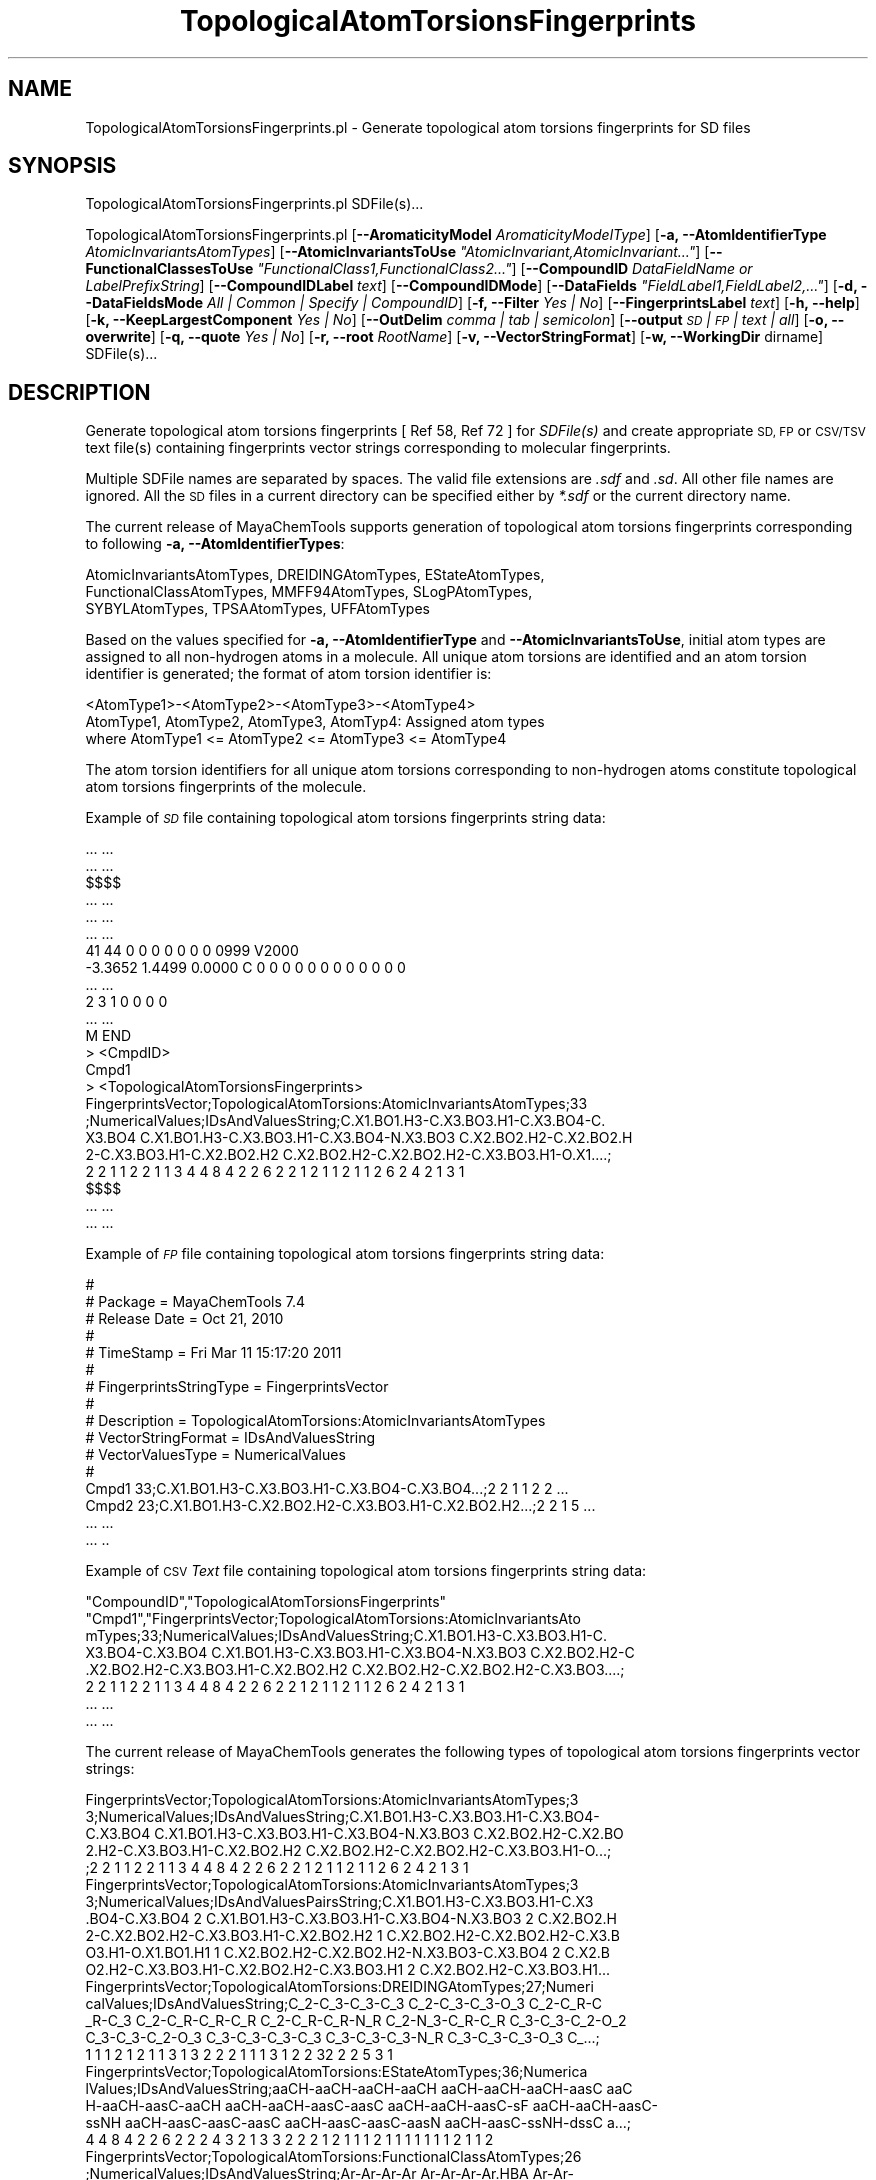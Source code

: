 .\" Automatically generated by Pod::Man 2.28 (Pod::Simple 3.35)
.\"
.\" Standard preamble:
.\" ========================================================================
.de Sp \" Vertical space (when we can't use .PP)
.if t .sp .5v
.if n .sp
..
.de Vb \" Begin verbatim text
.ft CW
.nf
.ne \\$1
..
.de Ve \" End verbatim text
.ft R
.fi
..
.\" Set up some character translations and predefined strings.  \*(-- will
.\" give an unbreakable dash, \*(PI will give pi, \*(L" will give a left
.\" double quote, and \*(R" will give a right double quote.  \*(C+ will
.\" give a nicer C++.  Capital omega is used to do unbreakable dashes and
.\" therefore won't be available.  \*(C` and \*(C' expand to `' in nroff,
.\" nothing in troff, for use with C<>.
.tr \(*W-
.ds C+ C\v'-.1v'\h'-1p'\s-2+\h'-1p'+\s0\v'.1v'\h'-1p'
.ie n \{\
.    ds -- \(*W-
.    ds PI pi
.    if (\n(.H=4u)&(1m=24u) .ds -- \(*W\h'-12u'\(*W\h'-12u'-\" diablo 10 pitch
.    if (\n(.H=4u)&(1m=20u) .ds -- \(*W\h'-12u'\(*W\h'-8u'-\"  diablo 12 pitch
.    ds L" ""
.    ds R" ""
.    ds C` ""
.    ds C' ""
'br\}
.el\{\
.    ds -- \|\(em\|
.    ds PI \(*p
.    ds L" ``
.    ds R" ''
.    ds C`
.    ds C'
'br\}
.\"
.\" Escape single quotes in literal strings from groff's Unicode transform.
.ie \n(.g .ds Aq \(aq
.el       .ds Aq '
.\"
.\" If the F register is turned on, we'll generate index entries on stderr for
.\" titles (.TH), headers (.SH), subsections (.SS), items (.Ip), and index
.\" entries marked with X<> in POD.  Of course, you'll have to process the
.\" output yourself in some meaningful fashion.
.\"
.\" Avoid warning from groff about undefined register 'F'.
.de IX
..
.nr rF 0
.if \n(.g .if rF .nr rF 1
.if (\n(rF:(\n(.g==0)) \{
.    if \nF \{
.        de IX
.        tm Index:\\$1\t\\n%\t"\\$2"
..
.        if !\nF==2 \{
.            nr % 0
.            nr F 2
.        \}
.    \}
.\}
.rr rF
.\"
.\" Accent mark definitions (@(#)ms.acc 1.5 88/02/08 SMI; from UCB 4.2).
.\" Fear.  Run.  Save yourself.  No user-serviceable parts.
.    \" fudge factors for nroff and troff
.if n \{\
.    ds #H 0
.    ds #V .8m
.    ds #F .3m
.    ds #[ \f1
.    ds #] \fP
.\}
.if t \{\
.    ds #H ((1u-(\\\\n(.fu%2u))*.13m)
.    ds #V .6m
.    ds #F 0
.    ds #[ \&
.    ds #] \&
.\}
.    \" simple accents for nroff and troff
.if n \{\
.    ds ' \&
.    ds ` \&
.    ds ^ \&
.    ds , \&
.    ds ~ ~
.    ds /
.\}
.if t \{\
.    ds ' \\k:\h'-(\\n(.wu*8/10-\*(#H)'\'\h"|\\n:u"
.    ds ` \\k:\h'-(\\n(.wu*8/10-\*(#H)'\`\h'|\\n:u'
.    ds ^ \\k:\h'-(\\n(.wu*10/11-\*(#H)'^\h'|\\n:u'
.    ds , \\k:\h'-(\\n(.wu*8/10)',\h'|\\n:u'
.    ds ~ \\k:\h'-(\\n(.wu-\*(#H-.1m)'~\h'|\\n:u'
.    ds / \\k:\h'-(\\n(.wu*8/10-\*(#H)'\z\(sl\h'|\\n:u'
.\}
.    \" troff and (daisy-wheel) nroff accents
.ds : \\k:\h'-(\\n(.wu*8/10-\*(#H+.1m+\*(#F)'\v'-\*(#V'\z.\h'.2m+\*(#F'.\h'|\\n:u'\v'\*(#V'
.ds 8 \h'\*(#H'\(*b\h'-\*(#H'
.ds o \\k:\h'-(\\n(.wu+\w'\(de'u-\*(#H)/2u'\v'-.3n'\*(#[\z\(de\v'.3n'\h'|\\n:u'\*(#]
.ds d- \h'\*(#H'\(pd\h'-\w'~'u'\v'-.25m'\f2\(hy\fP\v'.25m'\h'-\*(#H'
.ds D- D\\k:\h'-\w'D'u'\v'-.11m'\z\(hy\v'.11m'\h'|\\n:u'
.ds th \*(#[\v'.3m'\s+1I\s-1\v'-.3m'\h'-(\w'I'u*2/3)'\s-1o\s+1\*(#]
.ds Th \*(#[\s+2I\s-2\h'-\w'I'u*3/5'\v'-.3m'o\v'.3m'\*(#]
.ds ae a\h'-(\w'a'u*4/10)'e
.ds Ae A\h'-(\w'A'u*4/10)'E
.    \" corrections for vroff
.if v .ds ~ \\k:\h'-(\\n(.wu*9/10-\*(#H)'\s-2\u~\d\s+2\h'|\\n:u'
.if v .ds ^ \\k:\h'-(\\n(.wu*10/11-\*(#H)'\v'-.4m'^\v'.4m'\h'|\\n:u'
.    \" for low resolution devices (crt and lpr)
.if \n(.H>23 .if \n(.V>19 \
\{\
.    ds : e
.    ds 8 ss
.    ds o a
.    ds d- d\h'-1'\(ga
.    ds D- D\h'-1'\(hy
.    ds th \o'bp'
.    ds Th \o'LP'
.    ds ae ae
.    ds Ae AE
.\}
.rm #[ #] #H #V #F C
.\" ========================================================================
.\"
.IX Title "TopologicalAtomTorsionsFingerprints 1"
.TH TopologicalAtomTorsionsFingerprints 1 "2019-07-13" "perl v5.22.4" "MayaChemTools"
.\" For nroff, turn off justification.  Always turn off hyphenation; it makes
.\" way too many mistakes in technical documents.
.if n .ad l
.nh
.SH "NAME"
TopologicalAtomTorsionsFingerprints.pl \- Generate topological atom torsions fingerprints for SD files
.SH "SYNOPSIS"
.IX Header "SYNOPSIS"
TopologicalAtomTorsionsFingerprints.pl SDFile(s)...
.PP
TopologicalAtomTorsionsFingerprints.pl [\fB\-\-AromaticityModel\fR \fIAromaticityModelType\fR]
[\fB\-a, \-\-AtomIdentifierType\fR \fIAtomicInvariantsAtomTypes\fR]
[\fB\-\-AtomicInvariantsToUse\fR \fI\*(L"AtomicInvariant,AtomicInvariant...\*(R"\fR]
[\fB\-\-FunctionalClassesToUse\fR \fI\*(L"FunctionalClass1,FunctionalClass2...\*(R"\fR]
[\fB\-\-CompoundID\fR \fIDataFieldName or LabelPrefixString\fR] [\fB\-\-CompoundIDLabel\fR \fItext\fR]
[\fB\-\-CompoundIDMode\fR] [\fB\-\-DataFields\fR \fI\*(L"FieldLabel1,FieldLabel2,...\*(R"\fR]
[\fB\-d, \-\-DataFieldsMode\fR \fIAll | Common | Specify | CompoundID\fR] [\fB\-f, \-\-Filter\fR \fIYes | No\fR]
[\fB\-\-FingerprintsLabel\fR \fItext\fR] [\fB\-h, \-\-help\fR] [\fB\-k, \-\-KeepLargestComponent\fR \fIYes | No\fR]
[\fB\-\-OutDelim\fR \fIcomma | tab | semicolon\fR] [\fB\-\-output\fR \fI\s-1SD\s0 | \s-1FP\s0 | text | all\fR] [\fB\-o, \-\-overwrite\fR]
[\fB\-q, \-\-quote\fR \fIYes | No\fR] [\fB\-r, \-\-root\fR \fIRootName\fR] [\fB\-v, \-\-VectorStringFormat\fR]
[\fB\-w, \-\-WorkingDir\fR dirname] SDFile(s)...
.SH "DESCRIPTION"
.IX Header "DESCRIPTION"
Generate topological atom torsions fingerprints  [  Ref 58, Ref 72 ] for \fISDFile(s)\fR and create
appropriate \s-1SD, FP\s0 or \s-1CSV/TSV\s0 text file(s) containing fingerprints vector strings corresponding to
molecular fingerprints.
.PP
Multiple SDFile names are separated by spaces. The valid file extensions are \fI.sdf\fR
and \fI.sd\fR. All other file names are ignored. All the \s-1SD\s0 files in a current directory
can be specified either by \fI*.sdf\fR or the current directory name.
.PP
The current release of MayaChemTools supports generation of topological atom torsions
fingerprints corresponding to following \fB\-a, \-\-AtomIdentifierTypes\fR:
.PP
.Vb 3
\&    AtomicInvariantsAtomTypes, DREIDINGAtomTypes, EStateAtomTypes,
\&    FunctionalClassAtomTypes, MMFF94AtomTypes, SLogPAtomTypes,
\&    SYBYLAtomTypes, TPSAAtomTypes, UFFAtomTypes
.Ve
.PP
Based on the values specified for \fB\-a, \-\-AtomIdentifierType\fR and \fB\-\-AtomicInvariantsToUse\fR,
initial atom types are assigned to all non-hydrogen atoms in a molecule. All unique atom torsions
are identified and an atom torsion identifier is generated; the format of atom torsion identifier is:
.PP
.Vb 1
\&    <AtomType1>\-<AtomType2>\-<AtomType3>\-<AtomType4>
\&
\&    AtomType1, AtomType2, AtomType3, AtomTyp4: Assigned atom types
\&
\&    where AtomType1 <= AtomType2 <= AtomType3 <= AtomType4
.Ve
.PP
The atom torsion identifiers for all unique atom torsions corresponding to non-hydrogen atoms constitute
topological atom torsions fingerprints of the molecule.
.PP
Example of \fI\s-1SD\s0\fR file containing topological atom torsions fingerprints string data:
.PP
.Vb 10
\&    ... ...
\&    ... ...
\&    $$$$
\&    ... ...
\&    ... ...
\&    ... ...
\&    41 44  0  0  0  0  0  0  0  0999 V2000
\&     \-3.3652    1.4499    0.0000 C   0  0  0  0  0  0  0  0  0  0  0  0
\&    ... ...
\&    2  3  1  0  0  0  0
\&    ... ...
\&    M  END
\&    >  <CmpdID>
\&    Cmpd1
\&
\&    >  <TopologicalAtomTorsionsFingerprints>
\&    FingerprintsVector;TopologicalAtomTorsions:AtomicInvariantsAtomTypes;33
\&    ;NumericalValues;IDsAndValuesString;C.X1.BO1.H3\-C.X3.BO3.H1\-C.X3.BO4\-C.
\&    X3.BO4 C.X1.BO1.H3\-C.X3.BO3.H1\-C.X3.BO4\-N.X3.BO3 C.X2.BO2.H2\-C.X2.BO2.H
\&    2\-C.X3.BO3.H1\-C.X2.BO2.H2 C.X2.BO2.H2\-C.X2.BO2.H2\-C.X3.BO3.H1\-O.X1....;
\&    2 2 1 1 2 2 1 1 3 4 4 8 4 2 2 6 2 2 1 2 1 1 2 1 1 2 6 2 4 2 1 3 1
\&
\&    $$$$
\&    ... ...
\&    ... ...
.Ve
.PP
Example of \fI\s-1FP\s0\fR file containing topological atom torsions fingerprints string data:
.PP
.Vb 10
\&    #
\&    # Package = MayaChemTools 7.4
\&    # Release Date = Oct 21, 2010
\&    #
\&    # TimeStamp = Fri Mar 11 15:17:20 2011
\&    #
\&    # FingerprintsStringType = FingerprintsVector
\&    #
\&    # Description = TopologicalAtomTorsions:AtomicInvariantsAtomTypes
\&    # VectorStringFormat = IDsAndValuesString
\&    # VectorValuesType = NumericalValues
\&    #
\&    Cmpd1 33;C.X1.BO1.H3\-C.X3.BO3.H1\-C.X3.BO4\-C.X3.BO4...;2 2 1 1 2 2 ...
\&    Cmpd2 23;C.X1.BO1.H3\-C.X2.BO2.H2\-C.X3.BO3.H1\-C.X2.BO2.H2...;2 2 1 5 ...
\&    ... ...
\&    ... ..
.Ve
.PP
Example of \s-1CSV \s0\fIText\fR file containing topological atom torsions fingerprints string data:
.PP
.Vb 8
\&    "CompoundID","TopologicalAtomTorsionsFingerprints"
\&    "Cmpd1","FingerprintsVector;TopologicalAtomTorsions:AtomicInvariantsAto
\&    mTypes;33;NumericalValues;IDsAndValuesString;C.X1.BO1.H3\-C.X3.BO3.H1\-C.
\&    X3.BO4\-C.X3.BO4 C.X1.BO1.H3\-C.X3.BO3.H1\-C.X3.BO4\-N.X3.BO3 C.X2.BO2.H2\-C
\&    .X2.BO2.H2\-C.X3.BO3.H1\-C.X2.BO2.H2 C.X2.BO2.H2\-C.X2.BO2.H2\-C.X3.BO3....;
\&    2 2 1 1 2 2 1 1 3 4 4 8 4 2 2 6 2 2 1 2 1 1 2 1 1 2 6 2 4 2 1 3 1
\&    ... ...
\&    ... ...
.Ve
.PP
The current release of MayaChemTools generates the following types of topological atom torsions
fingerprints vector strings:
.PP
.Vb 5
\&    FingerprintsVector;TopologicalAtomTorsions:AtomicInvariantsAtomTypes;3
\&    3;NumericalValues;IDsAndValuesString;C.X1.BO1.H3\-C.X3.BO3.H1\-C.X3.BO4\-
\&    C.X3.BO4 C.X1.BO1.H3\-C.X3.BO3.H1\-C.X3.BO4\-N.X3.BO3 C.X2.BO2.H2\-C.X2.BO
\&    2.H2\-C.X3.BO3.H1\-C.X2.BO2.H2 C.X2.BO2.H2\-C.X2.BO2.H2\-C.X3.BO3.H1\-O...;
\&    ;2 2 1 1 2 2 1 1 3 4 4 8 4 2 2 6 2 2 1 2 1 1 2 1 1 2 6 2 4 2 1 3 1
\&
\&    FingerprintsVector;TopologicalAtomTorsions:AtomicInvariantsAtomTypes;3
\&    3;NumericalValues;IDsAndValuesPairsString;C.X1.BO1.H3\-C.X3.BO3.H1\-C.X3
\&    .BO4\-C.X3.BO4 2 C.X1.BO1.H3\-C.X3.BO3.H1\-C.X3.BO4\-N.X3.BO3 2 C.X2.BO2.H
\&    2\-C.X2.BO2.H2\-C.X3.BO3.H1\-C.X2.BO2.H2 1 C.X2.BO2.H2\-C.X2.BO2.H2\-C.X3.B
\&    O3.H1\-O.X1.BO1.H1 1 C.X2.BO2.H2\-C.X2.BO2.H2\-N.X3.BO3\-C.X3.BO4 2 C.X2.B
\&    O2.H2\-C.X3.BO3.H1\-C.X2.BO2.H2\-C.X3.BO3.H1 2 C.X2.BO2.H2\-C.X3.BO3.H1...
\&
\&    FingerprintsVector;TopologicalAtomTorsions:DREIDINGAtomTypes;27;Numeri
\&    calValues;IDsAndValuesString;C_2\-C_3\-C_3\-C_3 C_2\-C_3\-C_3\-O_3 C_2\-C_R\-C
\&    _R\-C_3 C_2\-C_R\-C_R\-C_R C_2\-C_R\-C_R\-N_R C_2\-N_3\-C_R\-C_R C_3\-C_3\-C_2\-O_2
\&    C_3\-C_3\-C_2\-O_3 C_3\-C_3\-C_3\-C_3 C_3\-C_3\-C_3\-N_R C_3\-C_3\-C_3\-O_3 C_...;
\&    1 1 1 2 1 2 1 1 3 1 3 2 2 2 1 1 1 3 1 2 2 32 2 2 5 3 1
\&
\&    FingerprintsVector;TopologicalAtomTorsions:EStateAtomTypes;36;Numerica
\&    lValues;IDsAndValuesString;aaCH\-aaCH\-aaCH\-aaCH aaCH\-aaCH\-aaCH\-aasC aaC
\&    H\-aaCH\-aasC\-aaCH aaCH\-aaCH\-aasC\-aasC aaCH\-aaCH\-aasC\-sF aaCH\-aaCH\-aasC\-
\&    ssNH aaCH\-aasC\-aasC\-aasC aaCH\-aasC\-aasC\-aasN aaCH\-aasC\-ssNH\-dssC a...;
\&    4 4 8 4 2 2 6 2 2 2 4 3 2 1 3 3 2 2 2 1 2 1 1 1 2 1 1 1 1 1 1 1 2 1 1 2
\&
\&    FingerprintsVector;TopologicalAtomTorsions:FunctionalClassAtomTypes;26
\&    ;NumericalValues;IDsAndValuesString;Ar\-Ar\-Ar\-Ar Ar\-Ar\-Ar\-Ar.HBA Ar\-Ar\-
\&    Ar\-HBD Ar\-Ar\-Ar\-Hal Ar\-Ar\-Ar\-None Ar\-Ar\-Ar.HBA\-Ar Ar\-Ar\-Ar.HBA\-None Ar
\&    \-Ar\-HBD\-None Ar\-Ar\-None\-HBA Ar\-Ar\-None\-HBD Ar\-Ar\-None\-None Ar\-Ar.H...;
\&    32 5 2 2 3 3 3 2 2 2 2 1 2 1 1 1 2 1 1 1 1 3 1 1 1 3
\&
\&    FingerprintsVector;TopologicalAtomTorsions:MMFF94AtomTypes;43;Numerica
\&    lValues;IDsAndValuesString;C5A\-C5B\-C5B\-C5A C5A\-C5B\-C5B\-C=ON C5A\-C5B\-C5
\&    B\-CB C5A\-C5B\-C=ON\-NC=O C5A\-C5B\-C=ON\-O=CN C5A\-C5B\-CB\-CB C5A\-CB\-CB\-CB C5
\&    A\-N5\-C5A\-C5B C5A\-N5\-C5A\-CB C5A\-N5\-C5A\-CR C5A\-N5\-CR\-CR C5B\-C5A\-CB\-C...;
\&    1 1 1 1 1 2 2 2 1 1 2 2 2 2 1 1 2 1 1 2 1 2 1 1 1 2 1 1 1 2 18 2 2 1 1
\&    1 1 2 1 1 3 1 3
\&
\&    FingerprintsVector;TopologicalAtomTorsions:SLogPAtomTypes;49;Numerical
\&    Values;IDsAndValuesPairsString;C1\-C10\-N11\-C20 1 C1\-C10\-N11\-C21 1 C1\-C1
\&    1\-C21\-C21 2 C1\-C11\-C21\-N11 2 C1\-CS\-C1\-C10 1 C1\-CS\-C1\-C5 1 C1\-CS\-C1\-CS
\&    2 C10\-C1\-CS\-O2 1 C10\-N11\-C20\-C20 2 C10\-N11\-C21\-C11 1 C10\-N11\-C21\-C21 1
\&    C11\-C21\-C21\-C20 1 C11\-C21\-C21\-C5 1 C11\-C21\-N11\-C20 1 C14\-C18\-C18\-C20
\&    2 C18\-C14\-C18\-C18 2 C18\-C18\-C14\-F 2 C18\-C18\-C18\-C18 4 C18\-C18\-C18\-C...
\&
\&    FingerprintsVector;TopologicalAtomTorsions:SYBYLAtomTypes;26;Numerical
\&    Values;IDsAndValuesPairsString;C.2\-C.3\-C.3\-C.3 1 C.2\-C.3\-C.3\-O.3 1 C.2
\&    \-C.ar\-C.ar\-C.3 1 C.2\-C.ar\-C.ar\-C.ar 2 C.2\-C.ar\-C.ar\-N.ar 1 C.2\-N.am\-C.
\&    ar\-C.ar 2 C.3\-C.3\-C.2\-O.co2 2 C.3\-C.3\-C.3\-C.3 3 C.3\-C.3\-C.3\-N.ar 1 C.3
\&    \-C.3\-C.3\-O.3 3 C.3\-C.3\-C.ar\-C.ar 2 C.3\-C.3\-C.ar\-N.ar 2 C.3\-C.3\-N.ar\-C.
\&    ar 2 C.3\-C.ar\-C.ar\-C.ar 1 C.3\-C.ar\-N.ar\-C.3 1 C.3\-C.ar\-N.ar\-C.ar 1 ...
\&
\&    FingerprintsVector;TopologicalAtomTorsions:TPSAAtomTypes;8;NumericalVa
\&    lues;IDsAndValuesPairsString;N21\-None\-None\-None 9 N7\-None\-None\-None 4
\&    None\-N21\-None\-None 10 None\-N7\-None\-None 3 None\-N7\-None\-O3 1 None\-None\-
\&    None\-None 44 None\-None\-None\-O3 3 None\-None\-None\-O4 5
\&
\&    FingerprintsVector;TopologicalAtomTorsions:UFFAtomTypes;27;NumericalVa
\&    lues;IDsAndValuesPairsString;C_2\-C_3\-C_3\-C_3 1 C_2\-C_3\-C_3\-O_3 1 C_2\-C
\&    _R\-C_R\-C_3 1 C_2\-C_R\-C_R\-C_R 2 C_2\-C_R\-C_R\-N_R 1 C_2\-N_3\-C_R\-C_R 2 C_3
\&    \-C_3\-C_2\-O_2 1 C_3\-C_3\-C_2\-O_3 1 C_3\-C_3\-C_3\-C_3 3 C_3\-C_3\-C_3\-N_R 1 C
\&    _3\-C_3\-C_3\-O_3 3 C_3\-C_3\-C_R\-C_R 2 C_3\-C_3\-C_R\-N_R 2 C_3\-C_3\-N_R\-C_R 2
\&     C_3\-C_R\-C_R\-C_R 1 C_3\-C_R\-N_R\-C_3 1 C_3\-C_R\-N_R\-C_R 1 C_3\-N_R\-C_R\-...
.Ve
.SH "OPTIONS"
.IX Header "OPTIONS"
.IP "\fB\-\-AromaticityModel\fR \fIMDLAromaticityModel | TriposAromaticityModel | MMFFAromaticityModel | ChemAxonBasicAromaticityModel | ChemAxonGeneralAromaticityModel | DaylightAromaticityModel | MayaChemToolsAromaticityModel\fR" 4
.IX Item "--AromaticityModel MDLAromaticityModel | TriposAromaticityModel | MMFFAromaticityModel | ChemAxonBasicAromaticityModel | ChemAxonGeneralAromaticityModel | DaylightAromaticityModel | MayaChemToolsAromaticityModel"
Specify aromaticity model to use during detection of aromaticity. Possible values in the current
release are: \fIMDLAromaticityModel, TriposAromaticityModel, MMFFAromaticityModel,
ChemAxonBasicAromaticityModel, ChemAxonGeneralAromaticityModel, DaylightAromaticityModel
or MayaChemToolsAromaticityModel\fR. Default value: \fIMayaChemToolsAromaticityModel\fR.
.Sp
The supported aromaticity model names along with model specific control parameters
are defined in \fBAromaticityModelsData.csv\fR, which is distributed with the current release
and is available under \fBlib/data\fR directory. \fBMolecule.pm\fR module retrieves data from
this file during class instantiation and makes it available to method \fBDetectAromaticity\fR
for detecting aromaticity corresponding to a specific model.
.IP "\fB\-a, \-\-AtomIdentifierType\fR \fIAtomicInvariantsAtomTypes | DREIDINGAtomTypes | EStateAtomTypes | FunctionalClassAtomTypes | MMFF94AtomTypes | SLogPAtomTypes | SYBYLAtomTypes | TPSAAtomTypes | UFFAtomTypes\fR" 4
.IX Item "-a, --AtomIdentifierType AtomicInvariantsAtomTypes | DREIDINGAtomTypes | EStateAtomTypes | FunctionalClassAtomTypes | MMFF94AtomTypes | SLogPAtomTypes | SYBYLAtomTypes | TPSAAtomTypes | UFFAtomTypes"
Specify atom identifier type to use for assignment of initial atom identifier to non-hydrogen
atoms during calculation of topological atom torsions fingerprints. Possible values in the current
release are: \fIAtomicInvariantsAtomTypes, DREIDINGAtomTypes, EStateAtomTypes,
FunctionalClassAtomTypes, MMFF94AtomTypes, SLogPAtomTypes, SYBYLAtomTypes,
TPSAAtomTypes, UFFAtomTypes\fR. Default value: \fIAtomicInvariantsAtomTypes\fR.
.ie n .IP "\fB\-\-AtomicInvariantsToUse\fR \fI""AtomicInvariant,AtomicInvariant...""\fR" 4
.el .IP "\fB\-\-AtomicInvariantsToUse\fR \fI``AtomicInvariant,AtomicInvariant...''\fR" 4
.IX Item "--AtomicInvariantsToUse AtomicInvariant,AtomicInvariant..."
This value is used during \fIAtomicInvariantsAtomTypes\fR value of \fBa, \-\-AtomIdentifierType\fR
option. It's a list of comma separated valid atomic invariant atom types.
.Sp
Possible values for atomic invariants are: \fI\s-1AS, X, BO,  LBO, SB, DB, TB,
H,\s0 Ar, \s-1RA, FC, MN, SM\s0\fR. Default value: \fI\s-1AS,X,BO,H,FC\s0\fR.
.Sp
The atomic invariants abbreviations correspond to:
.Sp
.Vb 1
\&    AS = Atom symbol corresponding to element symbol
\&
\&    X<n>   = Number of non\-hydrogen atom neighbors or heavy atoms
\&    BO<n> = Sum of bond orders to non\-hydrogen atom neighbors or heavy atoms
\&    LBO<n> = Largest bond order of non\-hydrogen atom neighbors or heavy atoms
\&    SB<n> = Number of single bonds to non\-hydrogen atom neighbors or heavy atoms
\&    DB<n> = Number of double bonds to non\-hydrogen atom neighbors or heavy atoms
\&    TB<n> = Number of triple bonds to non\-hydrogen atom neighbors or heavy atoms
\&    H<n>   = Number of implicit and explicit hydrogens for atom
\&    Ar     = Aromatic annotation indicating whether atom is aromatic
\&    RA     = Ring atom annotation indicating whether atom is a ring
\&    FC<+n/\-n> = Formal charge assigned to atom
\&    MN<n> = Mass number indicating isotope other than most abundant isotope
\&    SM<n> = Spin multiplicity of atom. Possible values: 1 (singlet), 2 (doublet) or
\&            3 (triplet)
.Ve
.Sp
Atom type generated by AtomTypes::AtomicInvariantsAtomTypes class corresponds to:
.Sp
.Vb 1
\&    AS.X<n>.BO<n>.LBO<n>.<SB><n>.<DB><n>.<TB><n>.H<n>.Ar.RA.FC<+n/\-n>.MN<n>.SM<n>
.Ve
.Sp
Except for \s-1AS\s0 which is a required atomic invariant in atom types, all other atomic invariants are
optional. Atom type specification doesn't include atomic invariants with zero or undefined values.
.Sp
In addition to usage of abbreviations for specifying atomic invariants, the following descriptive words
are also allowed:
.Sp
.Vb 12
\&    X : NumOfNonHydrogenAtomNeighbors or NumOfHeavyAtomNeighbors
\&    BO : SumOfBondOrdersToNonHydrogenAtoms or SumOfBondOrdersToHeavyAtoms
\&    LBO : LargestBondOrderToNonHydrogenAtoms or LargestBondOrderToHeavyAtoms
\&    SB :  NumOfSingleBondsToNonHydrogenAtoms or NumOfSingleBondsToHeavyAtoms
\&    DB : NumOfDoubleBondsToNonHydrogenAtoms or NumOfDoubleBondsToHeavyAtoms
\&    TB : NumOfTripleBondsToNonHydrogenAtoms or NumOfTripleBondsToHeavyAtoms
\&    H :  NumOfImplicitAndExplicitHydrogens
\&    Ar : Aromatic
\&    RA : RingAtom
\&    FC : FormalCharge
\&    MN : MassNumber
\&    SM : SpinMultiplicity
.Ve
.Sp
\&\fIAtomTypes::AtomicInvariantsAtomTypes\fR module is used to assign atomic invariant
atom types.
.ie n .IP "\fB\-\-FunctionalClassesToUse\fR \fI""FunctionalClass1,FunctionalClass2...""\fR" 4
.el .IP "\fB\-\-FunctionalClassesToUse\fR \fI``FunctionalClass1,FunctionalClass2...''\fR" 4
.IX Item "--FunctionalClassesToUse FunctionalClass1,FunctionalClass2..."
This value is used during \fIFunctionalClassAtomTypes\fR value of \fBa, \-\-AtomIdentifierType\fR
option. It's a list of comma separated valid functional classes.
.Sp
Possible values for atom functional classes are: \fIAr, \s-1CA, H, HBA, HBD,\s0 Hal, \s-1NI, PI, RA\s0\fR.
Default value [ Ref 24 ]: \fI\s-1HBD,HBA,PI,NI\s0,Ar,Hal\fR.
.Sp
The functional class abbreviations correspond to:
.Sp
.Vb 9
\&    HBD: HydrogenBondDonor
\&    HBA: HydrogenBondAcceptor
\&    PI :  PositivelyIonizable
\&    NI : NegativelyIonizable
\&    Ar : Aromatic
\&    Hal : Halogen
\&    H : Hydrophobic
\&    RA : RingAtom
\&    CA : ChainAtom
\&
\& Functional class atom type specification for an atom corresponds to:
\&
\&    Ar.CA.H.HBA.HBD.Hal.NI.PI.RA
.Ve
.Sp
\&\fIAtomTypes::FunctionalClassAtomTypes\fR module is used to assign functional class atom
types. It uses following definitions [ Ref 60\-61, Ref 65\-66 ]:
.Sp
.Vb 4
\&    HydrogenBondDonor: NH, NH2, OH
\&    HydrogenBondAcceptor: N[!H], O
\&    PositivelyIonizable: +, NH2
\&    NegativelyIonizable: \-, C(=O)OH, S(=O)OH, P(=O)OH
.Ve
.IP "\fB\-\-CompoundID\fR \fIDataFieldName or LabelPrefixString\fR" 4
.IX Item "--CompoundID DataFieldName or LabelPrefixString"
This value is \fB\-\-CompoundIDMode\fR specific and indicates how compound \s-1ID\s0 is generated.
.Sp
For \fIDataField\fR value of \fB\-\-CompoundIDMode\fR option, it corresponds to datafield label name
whose value is used as compound \s-1ID\s0; otherwise, it's a prefix string used for generating compound
IDs like LabelPrefixString<Number>. Default value, \fICmpd\fR, generates compound IDs which
look like Cmpd<Number>.
.Sp
Examples for \fIDataField\fR value of \fB\-\-CompoundIDMode\fR:
.Sp
.Vb 2
\&    MolID
\&    ExtReg
.Ve
.Sp
Examples for \fILabelPrefix\fR or \fIMolNameOrLabelPrefix\fR value of \fB\-\-CompoundIDMode\fR:
.Sp
.Vb 1
\&    Compound
.Ve
.Sp
The value specified above generates compound IDs which correspond to Compound<Number>
instead of default value of Cmpd<Number>.
.IP "\fB\-\-CompoundIDLabel\fR \fItext\fR" 4
.IX Item "--CompoundIDLabel text"
Specify compound \s-1ID\s0 column label for \s-1CSV/TSV\s0 text file(s) used during \fICompoundID\fR value
of \fB\-\-DataFieldsMode\fR option. Default value: \fICompoundID\fR.
.IP "\fB\-\-CompoundIDMode\fR \fIDataField | MolName | LabelPrefix | MolNameOrLabelPrefix\fR" 4
.IX Item "--CompoundIDMode DataField | MolName | LabelPrefix | MolNameOrLabelPrefix"
Specify how to generate compound IDs and write to \s-1FP\s0 or \s-1CSV/TSV\s0 text file(s) along with generated
fingerprints for \fI\s-1FP\s0 | text | all\fR values of \fB\-\-output\fR option: use a \fISDFile(s)\fR datafield value;
use molname line from \fISDFile(s)\fR; generate a sequential \s-1ID\s0 with specific prefix; use combination
of both MolName and LabelPrefix with usage of LabelPrefix values for empty molname lines.
.Sp
Possible values: \fIDataField | MolName | LabelPrefix | MolNameOrLabelPrefix\fR.
Default value: \fILabelPrefix\fR.
.Sp
For \fIMolNameAndLabelPrefix\fR value of \fB\-\-CompoundIDMode\fR, molname line in \fISDFile(s)\fR takes
precedence over sequential compound IDs generated using \fILabelPrefix\fR and only empty molname
values are replaced with sequential compound IDs.
.Sp
This is only used for \fICompoundID\fR value of \fB\-\-DataFieldsMode\fR option.
.ie n .IP "\fB\-\-DataFields\fR \fI""FieldLabel1,FieldLabel2,...""\fR" 4
.el .IP "\fB\-\-DataFields\fR \fI``FieldLabel1,FieldLabel2,...''\fR" 4
.IX Item "--DataFields FieldLabel1,FieldLabel2,..."
Comma delimited list of \fISDFiles(s)\fR data fields to extract and write to \s-1CSV/TSV\s0 text file(s) along
with generated fingerprints for \fItext | all\fR values of \fB\-\-output\fR option.
.Sp
This is only used for \fISpecify\fR value of \fB\-\-DataFieldsMode\fR option.
.Sp
Examples:
.Sp
.Vb 2
\&    Extreg
\&    MolID,CompoundName
.Ve
.IP "\fB\-d, \-\-DataFieldsMode\fR \fIAll | Common | Specify | CompoundID\fR" 4
.IX Item "-d, --DataFieldsMode All | Common | Specify | CompoundID"
Specify how data fields in \fISDFile(s)\fR are transferred to output \s-1CSV/TSV\s0 text file(s) along
with generated fingerprints for \fItext | all\fR values of \fB\-\-output\fR option: transfer all \s-1SD\s0
data field; transfer \s-1SD\s0 data files common to all compounds; extract specified data fields;
generate a compound \s-1ID\s0 using molname line, a compound prefix, or a combination of both.
Possible values: \fIAll | Common | specify | CompoundID\fR. Default value: \fICompoundID\fR.
.IP "\fB\-f, \-\-Filter\fR \fIYes | No\fR" 4
.IX Item "-f, --Filter Yes | No"
Specify whether to check and filter compound data in SDFile(s). Possible values: \fIYes or No\fR.
Default value: \fIYes\fR.
.Sp
By default, compound data is checked before calculating fingerprints and compounds containing
atom data corresponding to non-element symbols or no atom data are ignored.
.IP "\fB\-\-FingerprintsLabel\fR \fItext\fR" 4
.IX Item "--FingerprintsLabel text"
\&\s-1SD\s0 data label or text file column label to use for fingerprints string in output \s-1SD\s0 or
\&\s-1CSV/TSV\s0 text file(s) specified by \fB\-\-output\fR. Default value: \fITopologicalAtomTorsionsFingerprints\fR.
.IP "\fB\-h, \-\-help\fR" 4
.IX Item "-h, --help"
Print this help message.
.IP "\fB\-k, \-\-KeepLargestComponent\fR \fIYes | No\fR" 4
.IX Item "-k, --KeepLargestComponent Yes | No"
Generate fingerprints for only the largest component in molecule. Possible values:
\&\fIYes or No\fR. Default value: \fIYes\fR.
.Sp
For molecules containing multiple connected components, fingerprints can be generated
in two different ways: use all connected components or just the largest connected
component. By default, all atoms except for the largest connected component are
deleted before generation of fingerprints.
.IP "\fB\-\-OutDelim\fR \fIcomma | tab | semicolon\fR" 4
.IX Item "--OutDelim comma | tab | semicolon"
Delimiter for output \s-1CSV/TSV\s0 text file(s). Possible values: \fIcomma, tab, or semicolon\fR
Default value: \fIcomma\fR.
.IP "\fB\-\-output\fR \fI\s-1SD\s0 | \s-1FP\s0 | text | all\fR" 4
.IX Item "--output SD | FP | text | all"
Type of output files to generate. Possible values: \fI\s-1SD, FP,\s0 text, or all\fR. Default value: \fItext\fR.
.IP "\fB\-o, \-\-overwrite\fR" 4
.IX Item "-o, --overwrite"
Overwrite existing files.
.IP "\fB\-q, \-\-quote\fR \fIYes | No\fR" 4
.IX Item "-q, --quote Yes | No"
Put quote around column values in output \s-1CSV/TSV\s0 text file(s). Possible values:
\&\fIYes or No\fR. Default value: \fIYes\fR
.IP "\fB\-r, \-\-root\fR \fIRootName\fR" 4
.IX Item "-r, --root RootName"
New file name is generated using the root: <Root>.<Ext>. Default for new file names:
<SDFileName><TopologicalAtomTorsionsFP>.<Ext>. The file type determines <Ext> value.
The sdf, fpf, csv, and tsv <Ext> values are used for \s-1SD, FP,\s0 comma/semicolon, and tab
delimited text files, respectively.This option is ignored for multiple input files.
.IP "\fB\-v, \-\-VectorStringFormat\fR \fIIDsAndValuesString | IDsAndValuesPairsString | ValuesAndIDsString | ValuesAndIDsPairsString\fR" 4
.IX Item "-v, --VectorStringFormat IDsAndValuesString | IDsAndValuesPairsString | ValuesAndIDsString | ValuesAndIDsPairsString"
Format of fingerprints vector string data in output \s-1SD, FP\s0 or \s-1CSV/TSV\s0 text file(s) specified by
\&\fB\-\-output\fR option. Possible values: \fIIDsAndValuesString | IDsAndValuesPairsString | ValuesAndIDsString |
ValuesAndIDsPairsString\fR. Defaultvalue: \fIIDsAndValuesString\fR.
.Sp
Examples:
.Sp
.Vb 5
\&    FingerprintsVector;TopologicalAtomTorsions:AtomicInvariantsAtomTypes;3
\&    3;NumericalValues;IDsAndValuesString;C.X1.BO1.H3\-C.X3.BO3.H1\-C.X3.BO4\-
\&    C.X3.BO4 C.X1.BO1.H3\-C.X3.BO3.H1\-C.X3.BO4\-N.X3.BO3 C.X2.BO2.H2\-C.X2.BO
\&    2.H2\-C.X3.BO3.H1\-C.X2.BO2.H2 C.X2.BO2.H2\-C.X2.BO2.H2\-C.X3.BO3.H1\-O...;
\&    2 2 1 1 2 2 1 1 3 4 4 8 4 2 2 6 2 2 1 2 1 1 2 1 1 2 6 2 4 2 1 3 1
\&
\&    FingerprintsVector;TopologicalAtomTorsions:AtomicInvariantsAtomTypes;3
\&    3;NumericalValues;IDsAndValuesPairsString;C.X1.BO1.H3\-C.X3.BO3.H1\-C.X3
\&    .BO4\-C.X3.BO4 2 C.X1.BO1.H3\-C.X3.BO3.H1\-C.X3.BO4\-N.X3.BO3 2 C.X2.BO2.H
\&    2\-C.X2.BO2.H2\-C.X3.BO3.H1\-C.X2.BO2.H2 1 C.X2.BO2.H2\-C.X2.BO2.H2\-C.X3.B
\&    O3.H1\-O.X1.BO1.H1 1 C.X2.BO2.H2\-C.X2.BO2.H2\-N.X3.BO3\-C.X3.BO4 2 C.X2.B
\&    O2.H2\-C.X3.BO3.H1\-C.X2.BO2.H2\-C.X3.BO3.H1 2 C.X2.BO2.H2\-C.X3.BO3.H1...
.Ve
.IP "\fB\-w, \-\-WorkingDir\fR \fIDirName\fR" 4
.IX Item "-w, --WorkingDir DirName"
Location of working directory. Default value: current directory.
.SH "EXAMPLES"
.IX Header "EXAMPLES"
To generate topological atom torsions fingerprints using atomic invariants atom types in
IDsAndValuesString format and create a SampleTATFP.csv file containing sequential
compound IDs along with fingerprints vector strings data, type:
.PP
.Vb 1
\&    % TopologicalAtomTorsionsFingerprints.pl \-r SampleTATFP \-o Sample.sdf
.Ve
.PP
To generate topological atom torsions fingerprints using atomic invariants atom types in
IDsAndValuesString format and create SampleTATFP.sdf, SampleTATFP.fpf and SampleTATFP.csv
files containing sequential compound IDs in \s-1CSV\s0 file along with fingerprints vector strings
data, type:
.PP
.Vb 2
\&    % TopologicalAtomTorsionsFingerprints.pl \-\-output all \-r SampleTATFP
\&      \-o Sample.sdf
.Ve
.PP
To generate topological atom torsions fingerprints using atomic invariants atom types in
IDsAndValuesPairsString format and create a SampleTATFP.csv file containing sequential
compound IDs along with fingerprints vector strings data, type:
.PP
.Vb 2
\&    % TopologicalAtomTorsionsFingerprints.pl \-\-VectorStringFormat
\&      IDsAndValuesPairsString \-r SampleTATFP \-o Sample.sdf
.Ve
.PP
To generate topological atom torsions fingerprints using \s-1DREIDING\s0 atom types in
IDsAndValuesString format and create a SampleTATFP.csv file containing sequential
compound IDs along with fingerprints vector strings data, type:
.PP
.Vb 2
\&    % TopologicalAtomTorsionsFingerprints.pl \-a DREIDINGAtomTypes
\&      \-r SampleTATFP \-o Sample.sdf
.Ve
.PP
To generate topological atom torsions fingerprints using E\-state atom types in
IDsAndValuesString format and create a SampleTATFP.csv file containing sequential
compound IDs along with fingerprints vector strings data, type:
.PP
.Vb 2
\&    % TopologicalAtomTorsionsFingerprints.pl \-a EStateAtomTypes
\&      \-r SampleTATFP \-o Sample.sdf
.Ve
.PP
To generate topological atom torsions fingerprints using functional class atom types in
IDsAndValuesString format and create a SampleTATFP.csv file containing sequential
compound IDs along with fingerprints vector strings data, type:
.PP
.Vb 2
\&    % TopologicalAtomTorsionsFingerprints.pl \-a FunctionalClassAtomTypes
\&      \-r SampleTATFP \-o Sample.sdf
.Ve
.PP
To generate topological atom torsions fingerprints using \s-1MMFF94\s0 atom types in
IDsAndValuesString format and create a SampleTATFP.csv file containing sequential
compound IDs along with fingerprints vector strings data, type:
.PP
.Vb 2
\&    % TopologicalAtomTorsionsFingerprints.pl \-a MMFF94AtomTypes
\&      \-r SampleTATFP \-o Sample.sdf
.Ve
.PP
To generate topological atom torsions fingerprints using SLogP atom types in
IDsAndValuesString format and create a SampleTATFP.csv file containing sequential
compound IDs along with fingerprints vector strings data, type:
.PP
.Vb 2
\&    % TopologicalAtomTorsionsFingerprints.pl \-a SLogPAtomTypes
\&      \-r SampleTATFP \-o Sample.sdf
.Ve
.PP
To generate topological atom torsions fingerprints using \s-1SYBYL\s0 atom types in
IDsAndValuesString format and create a SampleTATFP.csv file containing sequential
compound IDs along with fingerprints vector strings data, type:
.PP
.Vb 2
\&    % TopologicalAtomTorsionsFingerprints.pl \-a SYBYLAtomTypes
\&      \-r SampleTATFP \-o Sample.sdf
.Ve
.PP
To generate topological atom torsions fingerprints using \s-1TPSA\s0 atom types in
IDsAndValuesString format and create a SampleTATFP.csv file containing sequential
compound IDs along with fingerprints vector strings data, type:
.PP
.Vb 2
\&    % TopologicalAtomTorsionsFingerprints.pl \-a TPSAAtomTypes
\&      \-r SampleTATFP \-o Sample.sdf
.Ve
.PP
To generate topological atom torsions fingerprints using \s-1UFF\s0 atom types in
IDsAndValuesString format and create a SampleTATFP.csv file containing sequential
compound IDs along with fingerprints vector strings data, type:
.PP
.Vb 2
\&    % TopologicalAtomTorsionsFingerprints.pl \-a UFFAtomTypes
\&      \-r SampleTATFP \-o Sample.sdf
.Ve
.PP
To generate topological atom torsions fingerprints using only \s-1AS,X \s0 atomic invariants atom
types in IDsAndValuesString format and create a SampleTATFP.csv file containing sequential
compound IDs along with fingerprints vector strings data, type:
.PP
.Vb 2
\&    % TopologicalAtomTorsionsFingerprints.pl \-a AtomicInvariantsAtomTypes
\&     \-\-AtomicInvariantsToUse "AS,X" \-r SampleTATFP \-o Sample.sdf
.Ve
.PP
To generate topological atom torsions fingerprints using atomic invariants atom types in
IDsAndValuesString format and create a SampleTATFP.csv file containing compoundID
from molecule name line along with fingerprints vector strings, type:
.PP
.Vb 3
\&    % TopologicalAtomTorsionsFingerprints.pl \-a AtomicInvariantsAtomTypes
\&      \-\-DataFieldsMode CompoundID \-CompoundIDMode MolName
\&      \-r SampleTATFP \-o Sample.sdf
.Ve
.PP
To generate topological atom torsions fingerprints using atomic invariants atom types in
IDsAndValuesString format and create a SampleTATFP.csv file containing compound IDs
using specified data field along with fingerprints vector strings, type:
.PP
.Vb 3
\&    % TopologicalAtomTorsionsFingerprints.pl \-a AtomicInvariantsAtomTypes
\&      \-\-DataFieldsMode CompoundID \-CompoundIDMode DataField \-\-CompoundID
\&      Mol_ID \-r SampleTATFP \-o Sample.sdf
.Ve
.PP
To generate topological atom torsions fingerprints using atomic invariants atom types in
IDsAndValuesString format and create a SampleTATFP.csv file containing compound \s-1ID\s0
using combination of molecule name line and an explicit compound prefix along with
fingerprints vector strings data, type:
.PP
.Vb 3
\&    % TopologicalAtomTorsionsFingerprints.pl \-a AtomicInvariantsAtomTypes
\&      \-\-DataFieldsMode CompoundID \-CompoundIDMode MolnameOrLabelPrefix
\&      \-\-CompoundID Cmpd \-\-CompoundIDLabel MolID \-r SampleTATFP \-o Sample.sdf
.Ve
.PP
To generate topological atom torsions fingerprints using atomic invariants atom types in
IDsAndValuesString format and create a SampleTATFP.csv file containing specific data
fields columns along with fingerprints vector strings, type:
.PP
.Vb 3
\&    % TopologicalAtomTorsionsFingerprints.pl \-a AtomicInvariantsAtomTypes
\&      \-\-DataFieldsMode Specify \-\-DataFields Mol_ID \-r SampleTATFP
\&      \-o Sample.sdf
.Ve
.PP
To generate topological atom torsions fingerprints using atomic invariants atom types in
IDsAndValuesString format and create a SampleTATFP.csv file  containing common
data fields columns along with fingerprints vector strings, type:
.PP
.Vb 2
\&    % TopologicalAtomTorsionsFingerprints.pl \-a AtomicInvariantsAtomTypes
\&      \-\-DataFieldsMode Common \-r SampleTATFP \-o Sample.sdf
.Ve
.PP
To generate topological atom torsions fingerprints using atomic invariants atom types in
IDsAndValuesString format and create SampleTATFP.sdf, SampleTATFP.fpf and SampleTATFP.csv
files containing all data fields columns in \s-1CSV\s0 file along with fingerprints data, type:
.PP
.Vb 3
\&    % TopologicalAtomTorsionsFingerprints.pl \-a AtomicInvariantsAtomTypes
\&      \-\-DataFieldsMode All  \-\-output all \-r SampleTATFP
\&      \-o Sample.sdf
.Ve
.SH "AUTHOR"
.IX Header "AUTHOR"
Manish Sud <msud@san.rr.com>
.SH "SEE ALSO"
.IX Header "SEE ALSO"
InfoFingerprintsFiles.pl, SimilarityMatricesFingerprints.pl, AtomNeighborhoodsFingerprints.pl,
ExtendedConnectivityFingerprints.pl, MACCSKeysFingerprints.pl,
PathLengthFingerprints.pl, TopologicalAtomPairsFingerprints.pl,
TopologicalPharmacophoreAtomPairsFingerprints.pl, TopologicalPharmacophoreAtomTripletsFingerprints.pl
.SH "COPYRIGHT"
.IX Header "COPYRIGHT"
Copyright (C) 2019 Manish Sud. All rights reserved.
.PP
This file is part of MayaChemTools.
.PP
MayaChemTools is free software; you can redistribute it and/or modify it under
the terms of the \s-1GNU\s0 Lesser General Public License as published by the Free
Software Foundation; either version 3 of the License, or (at your option)
any later version.
